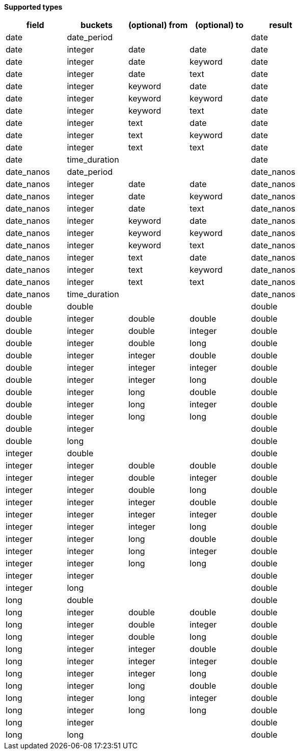 // This is generated by ESQL's AbstractFunctionTestCase. Do no edit it. See ../README.md for how to regenerate it.

*Supported types*

[%header.monospaced.styled,format=dsv,separator=|]
|===
field | buckets | (optional) from | (optional) to | result
date | date_period | | | date
date | integer | date | date | date
date | integer | date | keyword | date
date | integer | date | text | date
date | integer | keyword | date | date
date | integer | keyword | keyword | date
date | integer | keyword | text | date
date | integer | text | date | date
date | integer | text | keyword | date
date | integer | text | text | date
date | time_duration | | | date
date_nanos | date_period | | | date_nanos
date_nanos | integer | date | date | date_nanos
date_nanos | integer | date | keyword | date_nanos
date_nanos | integer | date | text | date_nanos
date_nanos | integer | keyword | date | date_nanos
date_nanos | integer | keyword | keyword | date_nanos
date_nanos | integer | keyword | text | date_nanos
date_nanos | integer | text | date | date_nanos
date_nanos | integer | text | keyword | date_nanos
date_nanos | integer | text | text | date_nanos
date_nanos | time_duration | | | date_nanos
double | double | | | double
double | integer | double | double | double
double | integer | double | integer | double
double | integer | double | long | double
double | integer | integer | double | double
double | integer | integer | integer | double
double | integer | integer | long | double
double | integer | long | double | double
double | integer | long | integer | double
double | integer | long | long | double
double | integer | | | double
double | long | | | double
integer | double | | | double
integer | integer | double | double | double
integer | integer | double | integer | double
integer | integer | double | long | double
integer | integer | integer | double | double
integer | integer | integer | integer | double
integer | integer | integer | long | double
integer | integer | long | double | double
integer | integer | long | integer | double
integer | integer | long | long | double
integer | integer | | | double
integer | long | | | double
long | double | | | double
long | integer | double | double | double
long | integer | double | integer | double
long | integer | double | long | double
long | integer | integer | double | double
long | integer | integer | integer | double
long | integer | integer | long | double
long | integer | long | double | double
long | integer | long | integer | double
long | integer | long | long | double
long | integer | | | double
long | long | | | double
|===
